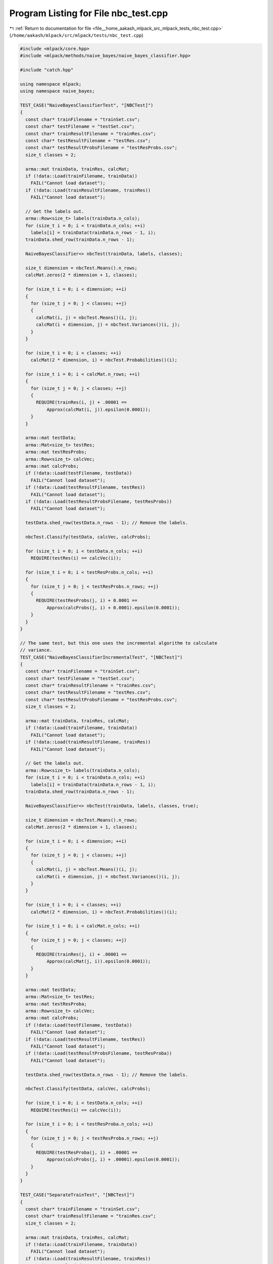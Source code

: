 
.. _program_listing_file__home_aakash_mlpack_src_mlpack_tests_nbc_test.cpp:

Program Listing for File nbc_test.cpp
=====================================

|exhale_lsh| :ref:`Return to documentation for file <file__home_aakash_mlpack_src_mlpack_tests_nbc_test.cpp>` (``/home/aakash/mlpack/src/mlpack/tests/nbc_test.cpp``)

.. |exhale_lsh| unicode:: U+021B0 .. UPWARDS ARROW WITH TIP LEFTWARDS

.. code-block:: cpp

   
   #include <mlpack/core.hpp>
   #include <mlpack/methods/naive_bayes/naive_bayes_classifier.hpp>
   
   #include "catch.hpp"
   
   using namespace mlpack;
   using namespace naive_bayes;
   
   TEST_CASE("NaiveBayesClassifierTest", "[NBCTest]")
   {
     const char* trainFilename = "trainSet.csv";
     const char* testFilename = "testSet.csv";
     const char* trainResultFilename = "trainRes.csv";
     const char* testResultFilename = "testRes.csv";
     const char* testResultProbsFilename = "testResProbs.csv";
     size_t classes = 2;
   
     arma::mat trainData, trainRes, calcMat;
     if (!data::Load(trainFilename, trainData))
       FAIL("Cannot load dataset");
     if (!data::Load(trainResultFilename, trainRes))
       FAIL("Cannot load dataset");
   
     // Get the labels out.
     arma::Row<size_t> labels(trainData.n_cols);
     for (size_t i = 0; i < trainData.n_cols; ++i)
       labels[i] = trainData(trainData.n_rows - 1, i);
     trainData.shed_row(trainData.n_rows - 1);
   
     NaiveBayesClassifier<> nbcTest(trainData, labels, classes);
   
     size_t dimension = nbcTest.Means().n_rows;
     calcMat.zeros(2 * dimension + 1, classes);
   
     for (size_t i = 0; i < dimension; ++i)
     {
       for (size_t j = 0; j < classes; ++j)
       {
         calcMat(i, j) = nbcTest.Means()(i, j);
         calcMat(i + dimension, j) = nbcTest.Variances()(i, j);
       }
     }
   
     for (size_t i = 0; i < classes; ++i)
       calcMat(2 * dimension, i) = nbcTest.Probabilities()(i);
   
     for (size_t i = 0; i < calcMat.n_rows; ++i)
     {
       for (size_t j = 0; j < classes; ++j)
       {
         REQUIRE(trainRes(i, j) + .00001 ==
             Approx(calcMat(i, j)).epsilon(0.0001));
       }
     }
   
     arma::mat testData;
     arma::Mat<size_t> testRes;
     arma::mat testResProbs;
     arma::Row<size_t> calcVec;
     arma::mat calcProbs;
     if (!data::Load(testFilename, testData))
       FAIL("Cannot load dataset");
     if (!data::Load(testResultFilename, testRes))
       FAIL("Cannot load dataset");
     if (!data::Load(testResultProbsFilename, testResProbs))
       FAIL("Cannot load dataset");
   
     testData.shed_row(testData.n_rows - 1); // Remove the labels.
   
     nbcTest.Classify(testData, calcVec, calcProbs);
   
     for (size_t i = 0; i < testData.n_cols; ++i)
       REQUIRE(testRes(i) == calcVec(i));
   
     for (size_t i = 0; i < testResProbs.n_cols; ++i)
     {
       for (size_t j = 0; j < testResProbs.n_rows; ++j)
       {
         REQUIRE(testResProbs(j, i) + 0.0001 ==
             Approx(calcProbs(j, i) + 0.0001).epsilon(0.0001));
       }
     }
   }
   
   // The same test, but this one uses the incremental algorithm to calculate
   // variance.
   TEST_CASE("NaiveBayesClassifierIncrementalTest", "[NBCTest]")
   {
     const char* trainFilename = "trainSet.csv";
     const char* testFilename = "testSet.csv";
     const char* trainResultFilename = "trainRes.csv";
     const char* testResultFilename = "testRes.csv";
     const char* testResultProbsFilename = "testResProbs.csv";
     size_t classes = 2;
   
     arma::mat trainData, trainRes, calcMat;
     if (!data::Load(trainFilename, trainData))
       FAIL("Cannot load dataset");
     if (!data::Load(trainResultFilename, trainRes))
       FAIL("Cannot load dataset");
   
     // Get the labels out.
     arma::Row<size_t> labels(trainData.n_cols);
     for (size_t i = 0; i < trainData.n_cols; ++i)
       labels[i] = trainData(trainData.n_rows - 1, i);
     trainData.shed_row(trainData.n_rows - 1);
   
     NaiveBayesClassifier<> nbcTest(trainData, labels, classes, true);
   
     size_t dimension = nbcTest.Means().n_rows;
     calcMat.zeros(2 * dimension + 1, classes);
   
     for (size_t i = 0; i < dimension; ++i)
     {
       for (size_t j = 0; j < classes; ++j)
       {
         calcMat(i, j) = nbcTest.Means()(i, j);
         calcMat(i + dimension, j) = nbcTest.Variances()(i, j);
       }
     }
   
     for (size_t i = 0; i < classes; ++i)
       calcMat(2 * dimension, i) = nbcTest.Probabilities()(i);
   
     for (size_t i = 0; i < calcMat.n_cols; ++i)
     {
       for (size_t j = 0; j < classes; ++j)
       {
         REQUIRE(trainRes(j, i) + .00001 ==
             Approx(calcMat(j, i)).epsilon(0.0001));
       }
     }
   
     arma::mat testData;
     arma::Mat<size_t> testRes;
     arma::mat testResProba;
     arma::Row<size_t> calcVec;
     arma::mat calcProbs;
     if (!data::Load(testFilename, testData))
       FAIL("Cannot load dataset");
     if (!data::Load(testResultFilename, testRes))
       FAIL("Cannot load dataset");
     if (!data::Load(testResultProbsFilename, testResProba))
       FAIL("Cannot load dataset");
   
     testData.shed_row(testData.n_rows - 1); // Remove the labels.
   
     nbcTest.Classify(testData, calcVec, calcProbs);
   
     for (size_t i = 0; i < testData.n_cols; ++i)
       REQUIRE(testRes(i) == calcVec(i));
   
     for (size_t i = 0; i < testResProba.n_cols; ++i)
     {
       for (size_t j = 0; j < testResProba.n_rows; ++j)
       {
         REQUIRE(testResProba(j, i) + .00001 ==
             Approx(calcProbs(j, i) + .00001).epsilon(0.0001));
       }
     }
   }
   
   TEST_CASE("SeparateTrainTest", "[NBCTest]")
   {
     const char* trainFilename = "trainSet.csv";
     const char* trainResultFilename = "trainRes.csv";
     size_t classes = 2;
   
     arma::mat trainData, trainRes, calcMat;
     if (!data::Load(trainFilename, trainData))
       FAIL("Cannot load dataset");
     if (!data::Load(trainResultFilename, trainRes))
       FAIL("Cannot load dataset");
   
     // Get the labels out.
     arma::Row<size_t> labels(trainData.n_cols);
     for (size_t i = 0; i < trainData.n_cols; ++i)
       labels[i] = trainData(trainData.n_rows - 1, i);
     trainData.shed_row(trainData.n_rows - 1);
   
     NaiveBayesClassifier<> nbc(trainData, labels, classes, true);
     NaiveBayesClassifier<> nbcTrain(trainData.n_rows, classes);
     nbcTrain.Train(trainData, labels, classes, false);
   
     REQUIRE(nbc.Means().n_rows == nbcTrain.Means().n_rows);
     REQUIRE(nbc.Means().n_cols == nbcTrain.Means().n_cols);
     REQUIRE(nbc.Variances().n_rows == nbcTrain.Variances().n_rows);
     REQUIRE(nbc.Variances().n_cols == nbcTrain.Variances().n_cols);
     REQUIRE(nbc.Probabilities().n_elem ==
                         nbcTrain.Probabilities().n_elem);
   
     for (size_t i = 0; i < nbc.Means().n_elem; ++i)
     {
       if (std::abs(nbc.Means()[i]) < 1e-5)
         REQUIRE(nbcTrain.Means()[i] == Approx(0.0).margin(1e-5));
       else
         REQUIRE(nbc.Means()[i] == Approx(nbcTrain.Means()[i]).epsilon(1e-7));
     }
   
     for (size_t i = 0; i < nbc.Variances().n_elem; ++i)
     {
       if (std::abs(nbc.Variances()[i]) < 1e-5)
         REQUIRE(nbcTrain.Variances()[i] == Approx(0.0).margin(1e-5));
       else
       {
         REQUIRE(nbc.Variances()[i] ==
             Approx(nbcTrain.Variances()[i]).epsilon(1e-7));
       }
     }
   
     for (size_t i = 0; i < nbc.Probabilities().n_elem; ++i)
     {
       if (std::abs(nbc.Probabilities()[i]) < 1e-5)
         REQUIRE(nbcTrain.Probabilities()[i] == Approx(0.0).margin(1e-5));
       else
       {
         REQUIRE(nbc.Probabilities()[i] ==
             Approx(nbcTrain.Probabilities()[i]).epsilon(1e-7));
       }
     }
   }
   
   TEST_CASE("SeparateTrainIncrementalTest", "[NBCTest]")
   {
     const char* trainFilename = "trainSet.csv";
     const char* trainResultFilename = "trainRes.csv";
     size_t classes = 2;
   
     arma::mat trainData, trainRes, calcMat;
     if (!data::Load(trainFilename, trainData))
       FAIL("Cannot load dataset");
     if (!data::Load(trainResultFilename, trainRes))
       FAIL("Cannot load dataset");
   
     // Get the labels out.
     arma::Row<size_t> labels(trainData.n_cols);
     for (size_t i = 0; i < trainData.n_cols; ++i)
       labels[i] = trainData(trainData.n_rows - 1, i);
     trainData.shed_row(trainData.n_rows - 1);
   
     NaiveBayesClassifier<> nbc(trainData, labels, classes, true);
     NaiveBayesClassifier<> nbcTrain(trainData.n_rows, classes);
     nbcTrain.Train(trainData, labels, classes, true);
   
     REQUIRE(nbc.Means().n_rows == nbcTrain.Means().n_rows);
     REQUIRE(nbc.Means().n_cols == nbcTrain.Means().n_cols);
     REQUIRE(nbc.Variances().n_rows == nbcTrain.Variances().n_rows);
     REQUIRE(nbc.Variances().n_cols == nbcTrain.Variances().n_cols);
     REQUIRE(nbc.Probabilities().n_elem ==
                         nbcTrain.Probabilities().n_elem);
   
     for (size_t i = 0; i < nbc.Means().n_elem; ++i)
     {
       if (std::abs(nbc.Means()[i]) < 1e-5)
         REQUIRE(nbcTrain.Means()[i] == Approx(0.0).margin(1e-5));
       else
         REQUIRE(nbc.Means()[i] == Approx(nbcTrain.Means()[i]).epsilon(1e-7));
     }
   
     for (size_t i = 0; i < nbc.Variances().n_elem; ++i)
     {
       if (std::abs(nbc.Variances()[i]) < 1e-5)
         REQUIRE(nbcTrain.Variances()[i] == Approx(0.0).margin(1e-5));
       else
       {
         REQUIRE(nbc.Variances()[i] ==
             Approx(nbcTrain.Variances()[i]).epsilon(1e-7));
       }
     }
   
     for (size_t i = 0; i < nbc.Probabilities().n_elem; ++i)
     {
       if (std::abs(nbc.Probabilities()[i]) < 1e-5)
         REQUIRE(nbcTrain.Probabilities()[i] == Approx(0.0).margin(1e-5));
       else
       {
         REQUIRE(nbc.Probabilities()[i] ==
             Approx(nbcTrain.Probabilities()[i]).epsilon(1e-7));
       }
     }
   }
   
   TEST_CASE("SeparateTrainIndividualIncrementalTest", "[NBCTest]")
   {
     const char* trainFilename = "trainSet.csv";
     const char* trainResultFilename = "trainRes.csv";
     size_t classes = 2;
   
     arma::mat trainData, trainRes, calcMat;
     if (!data::Load(trainFilename, trainData))
       FAIL("Cannot load dataset");
     if (!data::Load(trainResultFilename, trainRes))
       FAIL("Cannot load dataset");
   
     // Get the labels out.
     arma::Row<size_t> labels(trainData.n_cols);
     for (size_t i = 0; i < trainData.n_cols; ++i)
       labels[i] = trainData(trainData.n_rows - 1, i);
     trainData.shed_row(trainData.n_rows - 1);
   
     NaiveBayesClassifier<> nbc(trainData, labels, classes, true);
     NaiveBayesClassifier<> nbcTrain(trainData.n_rows, classes);
     for (size_t i = 0; i < trainData.n_cols; ++i)
       nbcTrain.Train(trainData.col(i), labels[i]);
   
     REQUIRE(nbc.Means().n_rows == nbcTrain.Means().n_rows);
     REQUIRE(nbc.Means().n_cols == nbcTrain.Means().n_cols);
     REQUIRE(nbc.Variances().n_rows == nbcTrain.Variances().n_rows);
     REQUIRE(nbc.Variances().n_cols == nbcTrain.Variances().n_cols);
     REQUIRE(nbc.Probabilities().n_elem ==
                         nbcTrain.Probabilities().n_elem);
   
     for (size_t i = 0; i < nbc.Means().n_elem; ++i)
     {
       if (std::abs(nbc.Means()[i]) < 1e-5)
         REQUIRE(nbcTrain.Means()[i] == Approx(0.0).margin(1e-5));
       else
         REQUIRE(nbc.Means()[i] == Approx(nbcTrain.Means()[i]).epsilon(1e-7));
     }
   
     for (size_t i = 0; i < nbc.Variances().n_elem; ++i)
     {
       if (std::abs(nbc.Variances()[i]) < 1e-5)
         REQUIRE(nbcTrain.Variances()[i] == Approx(0.0).margin(1e-5));
       else
       {
         REQUIRE(nbc.Variances()[i] ==
             Approx(nbcTrain.Variances()[i]).epsilon(1e-7));
       }
     }
   
     for (size_t i = 0; i < nbc.Probabilities().n_elem; ++i)
     {
       if (std::abs(nbc.Probabilities()[i]) < 1e-5)
         REQUIRE(nbcTrain.Probabilities()[i] == Approx(0.0).margin(1e-5));
       else
       {
         REQUIRE(nbc.Probabilities()[i] ==
             Approx(nbcTrain.Probabilities()[i]).epsilon(1e-7));
       }
     }
   }
   
   TEST_CASE("NaiveBayesClassifierHighDimensionsTest", "[NBCTest]")
   {
     // Set file names of dataset of training and test.
     // The training dataset has 5 classes and each class has 1,000 dimensions.
     const char* trainFilename = "nbc_high_dim_train.csv";
     const char* testFilename = "nbc_high_dim_test.csv";
     const char* trainLabelsFileName = "nbc_high_dim_train_labels.csv";
     const char* testLabelsFilename = "nbc_high_dim_test_labels.csv";
   
     size_t classes = 5;
   
     // Create variables for training and assign data to them.
     arma::mat trainData;
     arma::Row<size_t> trainLabels;
     if (!data::Load(trainFilename, trainData))
       FAIL("Cannot load dataset");
     if (!data::Load(trainLabelsFileName, trainLabels))
       FAIL("Cannot load dataset");
   
     // Initialize and train a NBC model.
     NaiveBayesClassifier<> nbcTest(trainData, trainLabels, classes);
   
     // Create variables for test and assign data to them.
     arma::mat testData, calcProbs;
     arma::Row<size_t> testLabels;
     arma::Row<size_t> calcVec;
     if (!data::Load(testFilename, testData))
       FAIL("Cannot load dataset");
     if (!data::Load(testLabelsFilename, testLabels))
       FAIL("Cannot load dataset");
   
     // Classify observations in the test dataset. To use Classify() method with
     // a parameter for probabilities of predictions, we pass 'calcProbs' to the
     // method.
     nbcTest.Classify(testData, calcVec, calcProbs);
   
     // Check the results.
     for (size_t i = 0; i < calcVec.n_cols; ++i)
       REQUIRE(calcVec(i) == testLabels(i));
   }
